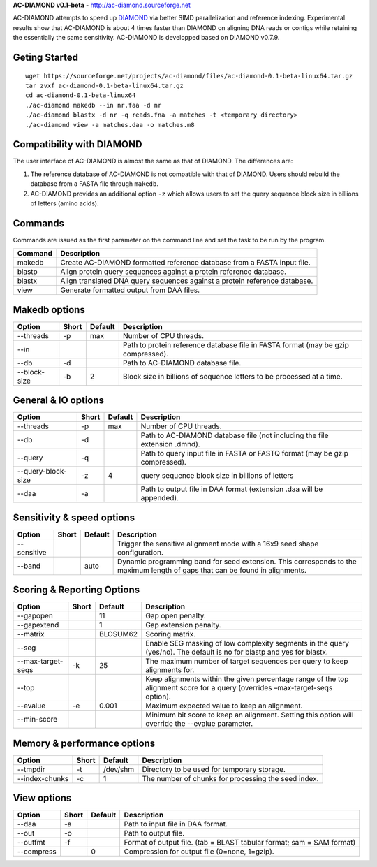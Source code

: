 **AC-DIAMOND v0.1-beta** - http://ac-diamond.sourceforge.net

AC-DIAMOND attempts to speed up `DIAMOND <http://github.com/bbuchfink/diamond>`_ via better SIMD parallelization and reference indexing. Experimental results show that AC-DIAMOND is about 4 times faster than DIAMOND on aligning DNA reads or contigs while retaining the essentially the same sensitivity. AC-DIAMOND is developped based on DIAMOND v0.7.9.

Geting Started
==============
::

    wget https://sourceforge.net/projects/ac-diamond/files/ac-diamond-0.1-beta-linux64.tar.gz
    tar zvxf ac-diamond-0.1-beta-linux64.tar.gz
    cd ac-diamond-0.1-beta-linux64
    ./ac-diamond makedb --in nr.faa -d nr
    ./ac-diamond blastx -d nr -q reads.fna -a matches -t <temporary directory>
    ./ac-diamond view -a matches.daa -o matches.m8

Compatibility with DIAMOND
==========================

The user interface of AC-DIAMOND is almost the same as that of DIAMOND. The differences are:

1. The reference database of AC-DIAMOND is not compatible with that of DIAMOND. Users should rebuild the database from a FASTA file through ``makedb``.
2. AC-DIAMOND provides an additional option ``-z`` which allows users to set the query sequence block size in billions of letters (amino acids).

Commands
========
Commands are issued as the first parameter on the command line and set the task to be run by the program.

======= ===========
Command Description
======= ===========
makedb  Create AC-DIAMOND formatted reference database from a FASTA input file.
blastp  Align protein query sequences against a protein reference database.
blastx  Align translated DNA query sequences against a protein reference database.
view    Generate formatted output from DAA files.
======= ===========

Makedb options
==============
============ ===== ======= ===========
Option       Short Default Description
============ ===== ======= ===========
--threads    -p    max     Number of CPU threads.
--in                       Path to protein reference database file in FASTA format (may be gzip compressed).
--db         -d            Path to AC-DIAMOND database file.
--block-size -b    2       Block size in billions of sequence letters to be processed at a time.
============ ===== ======= ===========

General & IO options
====================
=================== ===== ======= ===========
Option              Short Default Description
=================== ===== ======= ===========
--threads           -p    max     Number of CPU threads.
--db                -d            Path to AC-DIAMOND database file (not including the file extension .dmnd).
--query             -q            Path to query input file in FASTA or FASTQ format (may be gzip compressed).
--query-block-size  -z    4       query sequence block size in billions of letters
--daa               -a            Path to output file in DAA format (extension .daa will be appended).
=================== ===== ======= ===========

Sensitivity & speed options
===========================
=========== ===== ======= ===========
Option      Short Default Description
=========== ===== ======= ===========
--sensitive               Trigger the sensitive alignment mode with a 16x9 seed shape configuration.
--band            auto    Dynamic programming band for seed extension. This corresponds to the maximum length of gaps that can be found in alignments.
=========== ===== ======= ===========

Scoring & Reporting Options
===========================
================= ===== ======== ===========
Option            Short Default  Description
================= ===== ======== ===========
--gapopen               11       Gap open penalty.
--gapextend             1        Gap extension penalty.
--matrix                BLOSUM62 Scoring matrix.
--seg                            Enable SEG masking of low complexity segments in the query (yes/no). The default is no for blastp and yes for blastx.
--max-target-seqs -k    25       The maximum number of target sequences per query to keep alignments for.
--top                            Keep alignments within the given percentage range of the top alignment score for a query (overrides –max-target-seqs option).
--evalue          -e    0.001    Maximum expected value to keep an alignment.
--min-score                      Minimum bit score to keep an alignment. Setting this option will override the --evalue parameter.
================= ===== ======== ===========

Memory & performance options
============================
============== ===== ======== ===========
Option         Short Default  Description
============== ===== ======== ===========
--tmpdir       -t    /dev/shm Directory to be used for temporary storage.
--index-chunks -c    1        The number of chunks for processing the seed index.
============== ===== ======== ===========

View options
============
========== ===== ======== ===========
Option     Short Default  Description
========== ===== ======== ===========
--daa      -a             Path to input file in DAA format.
--out      -o             Path to output file.
--outfmt   -f             Format of output file. (tab = BLAST tabular format; sam = SAM format)
--compress       0        Compression for output file (0=none, 1=gzip).
========== ===== ======== ===========

